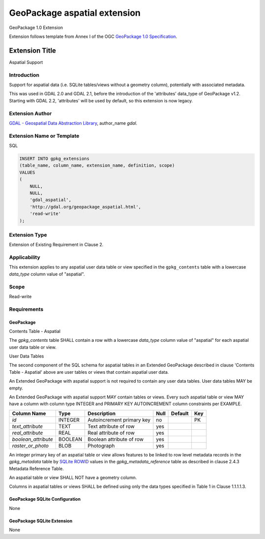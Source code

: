 .. _vector.aspatial:

================================================================================
GeoPackage aspatial extension
================================================================================

GeoPackage 1.0 Extension

Extension follows template from Annex I of the OGC `GeoPackage 1.0 Specification`_.

Extension Title
---------------

Aspatial Support

Introduction
^^^^^^^^^^^^

Support for aspatial data (i.e. SQLite tables/views without a geometry column),
potentially with associated metadata.

This was used in GDAL 2.0 and GDAL 2.1, before the introduction of the
'attributes' data_type of GeoPackage v1.2. Starting with GDAL 2.2, 'attributes'
will be used by default, so this extension is now legacy.

Extension Author
^^^^^^^^^^^^^^^^

`GDAL - Geospatial Data Abstraction Library`_, author_name `gdal`.

Extension Name or Template
^^^^^^^^^^^^^^^^^^^^^^^^^^

SQL

.. code-block::

    INSERT INTO gpkg_extensions
    (table_name, column_name, extension_name, definition, scope)
    VALUES
    (
        NULL,
        NULL,
        'gdal_aspatial',
        'http://gdal.org/geopackage_aspatial.html',
        'read-write'
    );

Extension Type
^^^^^^^^^^^^^^

Extension of Existing Requirement in Clause 2.

Applicability
^^^^^^^^^^^^^

This extension applies to any aspatial user data table or view specified in the
``gpkg_contents`` table with a lowercase `data_type` column value of "aspatial".

Scope
^^^^^

Read-write

Requirements
^^^^^^^^^^^^

GeoPackage
""""""""""

Contents Table - Aspatial

The `gpkg_contents` table SHALL contain a row with a lowercase `data_type`
column value of "aspatial" for each aspatial user data table or view.

User Data Tables

The second component of the SQL schema for aspatial tables in an Extended
GeoPackage described in clause 'Contents Table - Aspatial' above are user
tables or views that contain aspatial user data.

An Extended GeoPackage with aspatial support is not required to contain any
user data tables. User data tables MAY be empty.

An Extended GeoPackage with aspatial support MAY contain tables or views. Every
such aspatial table or view MAY have a column with column type INTEGER and
PRIMARY KEY AUTOINCREMENT column constraints per EXAMPLE.


.. list-table::
   :header-rows: 1

   * - Column Name
     - Type
     - Description
     - Null
     - Default
     - Key
   * - `id`
     - INTEGER
     - Autoincrement primary key
     - no
     -
     - PK
   * - `text_attribute`
     - TEXT
     - Text attribute of row
     - yes
     -
     -
   * - `real_attribute`
     - REAL
     - Real attribute of row
     - yes
     -
     -
   * - `boolean_attribute`
     - BOOLEAN
     - Boolean attribute of row
     - yes
     -
     -
   * - `raster_or_photo`
     - BLOB
     - Photograph
     - yes
     -
     -

An integer primary key of an aspatial table or view allows features to be
linked to row level metadata records in the `gpkg_metadata` table by
`SQLite ROWID`_ values in the `gpkg_metadata_reference` table as described
in clause 2.4.3 Metadata Reference Table.

An aspatial table or view SHALL NOT have a geometry column.

Columns in aspatial tables or views SHALL be defined using only the data types
specified in Table 1 in Clause 1.1.1.1.3.

GeoPackage SQLite Configuration
"""""""""""""""""""""""""""""""

None

GeoPackage SQLite Extension
"""""""""""""""""""""""""""

None

.. _`GeoPackage 1.0 Specification`: http://www.geopackage.org/
.. _`GDAL - Geospatial Data Abstraction Library`: http://gdal.org
.. _`SQLite ROWID`: http://www.sqlite.org/lang_createtable.html#rowid
